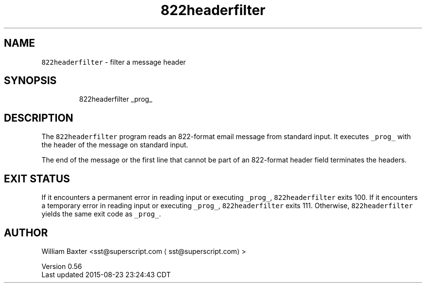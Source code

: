 .TH 822headerfilter 1
.SH NAME
.PP
\fB\fC822headerfilter\fR \- filter a message header
.SH SYNOPSIS
.PP
.RS
.nf
822headerfilter _prog_
.fi
.RE
.SH DESCRIPTION
.PP
The \fB\fC822headerfilter\fR program reads an 822\-format email message from standard
input. It executes \fB\fC_prog_\fR with the header of the message on standard input.
.PP
The end of the message or the first line that cannot be part of an 822\-format
header field terminates the headers.
.SH EXIT STATUS
.PP
If it encounters a permanent error in reading input or executing \fB\fC_prog_\fR,
\fB\fC822headerfilter\fR exits 100\&. If it encounters a temporary error in reading
input or executing \fB\fC_prog_\fR, \fB\fC822headerfilter\fR exits 111\&. Otherwise,
\fB\fC822headerfilter\fR yields the same exit code as \fB\fC_prog_\fR\&.
.SH AUTHOR
.PP
William Baxter <sst@superscript.com \[la]sst@superscript.com\[ra]>
.PP
Version 0.56
.br
Last updated 2015\-08\-23 23:24:43 CDT
